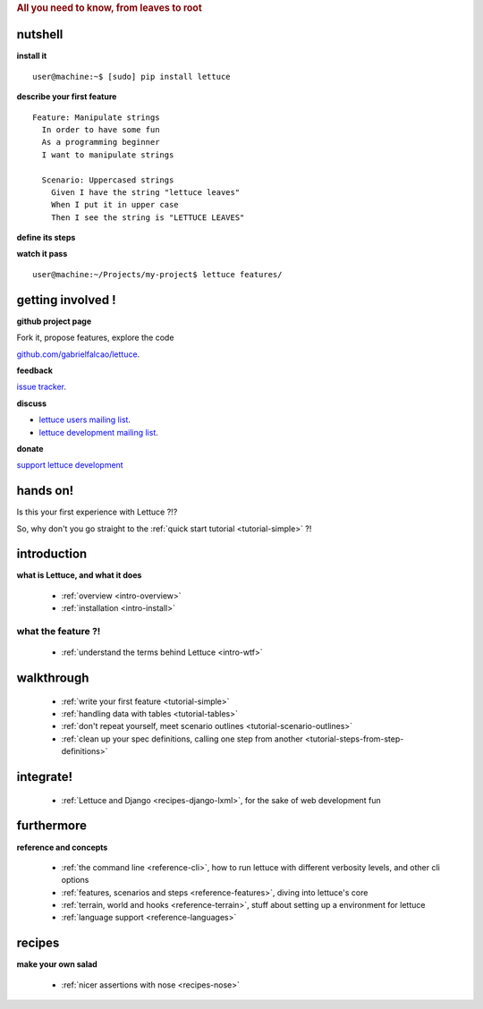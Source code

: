 .. _index:
.. rubric:: All you need to know, from leaves to root

nutshell
========

**install it**

.. highlight:: bash

::

   user@machine:~$ [sudo] pip install lettuce

**describe your first feature**

.. highlight:: ruby

::

   Feature: Manipulate strings
     In order to have some fun
     As a programming beginner
     I want to manipulate strings

     Scenario: Uppercased strings
       Given I have the string "lettuce leaves"
       When I put it in upper case
       Then I see the string is "LETTUCE LEAVES"

**define its steps**

.. highlight:: python

.. doctest::

    >>> from lettuce import *
    >>> @step('I have the string "(.*)"')
    ... def have_the_string(step, string):
    ...     world.string = string
    ...
    >>> @step('I put it in upper case')
    ... def put_it_in_upper(step):
    ...     world.string = world.string.upper()
    ...
    >>> @step('I see the string is "(.*)"')
    ... def see_the_string_is(step, expected):
    ...     assert world.string == expected, \
    ...         "Got %s" % world.string

**watch it pass**

.. highlight:: bash

::

   user@machine:~/Projects/my-project$ lettuce features/

getting involved !
==================

**github project page**

Fork it, propose features, explore the code

`github.com/gabrielfalcao/lettuce <http://github.com/gabrielfalcao/lettuce>`_.

**feedback**

`issue tracker <http://github.com/gabrielfalcao/lettuce/issues>`_.

**discuss**

* `lettuce users mailing list <http://groups.google.com/group/lettuce-users>`_.

* `lettuce development mailing list <http://groups.google.com/group/lettuce-developers>`_.

**donate**

`support lettuce development <http://pledgie.com/campaigns/10604>`_

hands on!
=========

Is this your first experience with Lettuce ?!?

So, why don't you go straight to the :ref:`quick start tutorial <tutorial-simple>` ?!

introduction
============

**what is Lettuce, and what it does**

    * :ref:`overview <intro-overview>`
    * :ref:`installation <intro-install>`

what the feature ?!
-------------------

    * :ref:`understand the terms behind Lettuce <intro-wtf>`

walkthrough
===========

    * :ref:`write your first feature <tutorial-simple>`
    * :ref:`handling data with tables <tutorial-tables>`
    * :ref:`don't repeat yourself, meet scenario outlines <tutorial-scenario-outlines>`
    * :ref:`clean up your spec definitions, calling one step from another <tutorial-steps-from-step-definitions>`

integrate!
==========

    * :ref:`Lettuce and Django <recipes-django-lxml>`, for the sake of web development fun

furthermore
===========

**reference and concepts**

    * :ref:`the command line <reference-cli>`, how to run lettuce with different verbosity levels, and other cli options
    * :ref:`features, scenarios and steps <reference-features>`, diving into lettuce's core
    * :ref:`terrain, world and hooks <reference-terrain>`, stuff about setting up a environment for lettuce
    * :ref:`language support <reference-languages>`

recipes
=======

**make your own salad**

    * :ref:`nicer assertions with nose <recipes-nose>`
